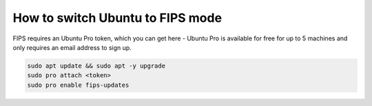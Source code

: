 How to switch Ubuntu to FIPS mode
=================================

FIPS requires an Ubuntu Pro token, which you can get here - Ubuntu Pro is available for free for up to 5 machines and only requires an email address to sign up.

.. code-block:: bash

   sudo apt update && sudo apt -y upgrade
   sudo pro attach <token>
   sudo pro enable fips-updates
